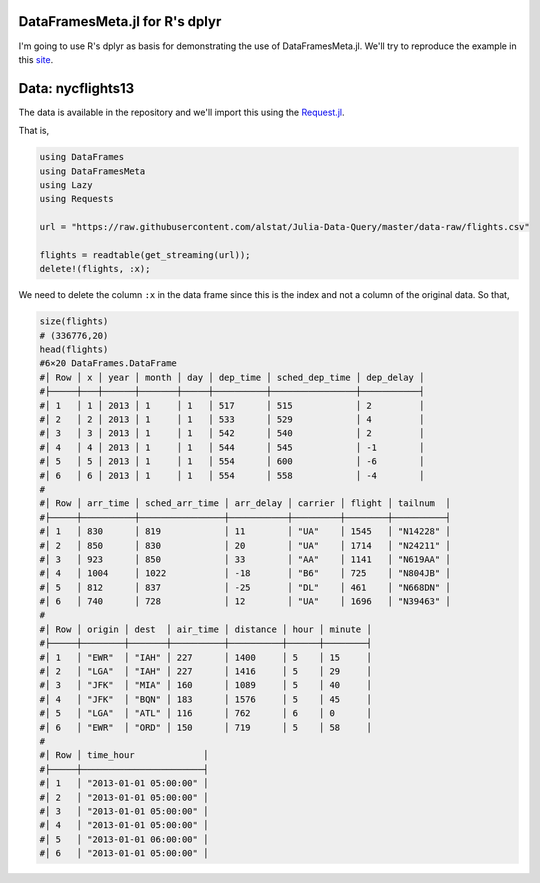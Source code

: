 DataFramesMeta.jl for R's dplyr
--------------
I'm going to use R's dplyr as basis for demonstrating the use of DataFramesMeta.jl.
We'll try to reproduce the example in this site_.

.. _site: https://cran.rstudio.com/web/packages/dplyr/vignettes/introduction.html

Data: nycflights13
--------------
The data is available in the repository and we'll import this using the Request.jl_.

.. _Request.jl: https://github.com/JuliaWeb/Requests.jl

That is,

.. code-block:: julia

  using DataFrames
  using DataFramesMeta
  using Lazy
  using Requests

  url = "https://raw.githubusercontent.com/alstat/Julia-Data-Query/master/data-raw/flights.csv"

  flights = readtable(get_streaming(url));
  delete!(flights, :x);

We need to delete the column ``:x`` in the data frame since this is the index
and not a column of the original data. So that,

.. code-block:: julia

  size(flights)
  # (336776,20)
  head(flights)
  #6×20 DataFrames.DataFrame
  #│ Row │ x │ year │ month │ day │ dep_time │ sched_dep_time │ dep_delay │
  #├─────┼───┼──────┼───────┼─────┼──────────┼────────────────┼───────────┤
  #│ 1   │ 1 │ 2013 │ 1     │ 1   │ 517      │ 515            │ 2         │
  #│ 2   │ 2 │ 2013 │ 1     │ 1   │ 533      │ 529            │ 4         │
  #│ 3   │ 3 │ 2013 │ 1     │ 1   │ 542      │ 540            │ 2         │
  #│ 4   │ 4 │ 2013 │ 1     │ 1   │ 544      │ 545            │ -1        │
  #│ 5   │ 5 │ 2013 │ 1     │ 1   │ 554      │ 600            │ -6        │
  #│ 6   │ 6 │ 2013 │ 1     │ 1   │ 554      │ 558            │ -4        │
  #
  #│ Row │ arr_time │ sched_arr_time │ arr_delay │ carrier │ flight │ tailnum  │
  #├─────┼──────────┼────────────────┼───────────┼─────────┼────────┼──────────┤
  #│ 1   │ 830      │ 819            │ 11        │ "UA"    │ 1545   │ "N14228" │
  #│ 2   │ 850      │ 830            │ 20        │ "UA"    │ 1714   │ "N24211" │
  #│ 3   │ 923      │ 850            │ 33        │ "AA"    │ 1141   │ "N619AA" │
  #│ 4   │ 1004     │ 1022           │ -18       │ "B6"    │ 725    │ "N804JB" │
  #│ 5   │ 812      │ 837            │ -25       │ "DL"    │ 461    │ "N668DN" │
  #│ 6   │ 740      │ 728            │ 12        │ "UA"    │ 1696   │ "N39463" │
  #
  #│ Row │ origin │ dest  │ air_time │ distance │ hour │ minute │
  #├─────┼────────┼───────┼──────────┼──────────┼──────┼────────┤
  #│ 1   │ "EWR"  │ "IAH" │ 227      │ 1400     │ 5    │ 15     │
  #│ 2   │ "LGA"  │ "IAH" │ 227      │ 1416     │ 5    │ 29     │
  #│ 3   │ "JFK"  │ "MIA" │ 160      │ 1089     │ 5    │ 40     │
  #│ 4   │ "JFK"  │ "BQN" │ 183      │ 1576     │ 5    │ 45     │
  #│ 5   │ "LGA"  │ "ATL" │ 116      │ 762      │ 6    │ 0      │
  #│ 6   │ "EWR"  │ "ORD" │ 150      │ 719      │ 5    │ 58     │
  #
  #│ Row │ time_hour             │
  #├─────┼───────────────────────┤
  #│ 1   │ "2013-01-01 05:00:00" │
  #│ 2   │ "2013-01-01 05:00:00" │
  #│ 3   │ "2013-01-01 05:00:00" │
  #│ 4   │ "2013-01-01 05:00:00" │
  #│ 5   │ "2013-01-01 06:00:00" │
  #│ 6   │ "2013-01-01 05:00:00" │
